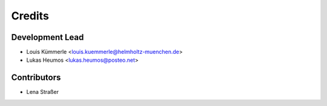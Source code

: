 =======
Credits
=======

Development Lead
----------------

* Louis Kümmerle <louis.kuemmerle@helmholtz-muenchen.de>
* Lukas Heumos <lukas.heumos@posteo.net>

Contributors
------------

* Lena Straßer
